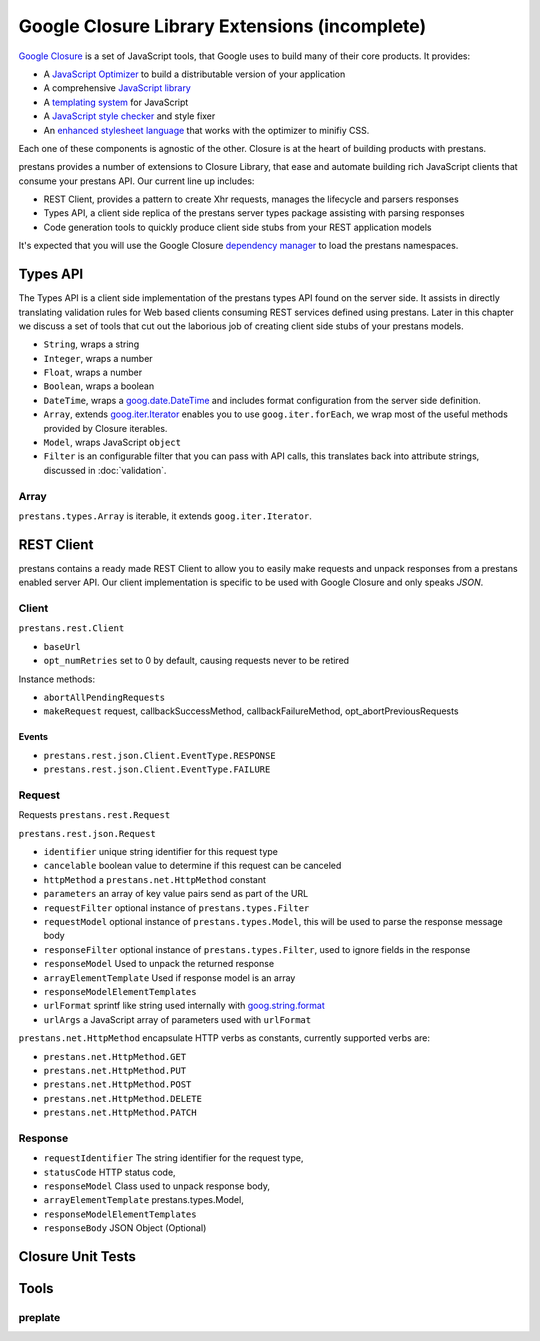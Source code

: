 ==============================================
Google Closure Library Extensions (incomplete)
==============================================

`Google Closure <https://developers.google.com/closure/library/>`_ is a set of JavaScript tools, that Google uses to build many of their core products. It provides:

* A `JavaScript Optimizer <https://developers.google.com/closure/compiler>`_ to build a distributable version of your application
* A comprehensive `JavaScript library <https://developers.google.com/closure/library>`_
* A `templating system <https://developers.google.com/closure/templates>`_ for JavaScript
* A `JavaScript style checker <https://developers.google.com/closure/utilities>`_ and style fixer
* An `enhanced stylesheet language <http://code.google.com/p/closure-stylesheets/>`_ that works with the optimizer to minifiy CSS.

Each one of these components is agnostic of the other. Closure is at the heart of building products with prestans.

prestans provides a number of extensions to Closure Library, that ease and automate building rich JavaScript clients that consume your prestans API. Our current line up includes:

* REST Client, provides a pattern to create Xhr requests, manages the lifecycle and parsers responses
* Types API, a client side replica of the prestans server types package assisting with parsing responses
* Code generation tools to quickly produce client side stubs from your REST application models

It's expected that you will use the Google Closure `dependency manager <https://developers.google.com/closure/library/docs/introduction>`_ to load the prestans namespaces.

Types API
=========

The Types API is a client side implementation of the prestans types API found on the server side. It assists in directly translating validation rules for Web based clients consuming REST services defined using prestans. Later in this chapter we discuss a set of tools that cut out the laborious job of creating client side stubs of your prestans models.

* ``String``, wraps a string
* ``Integer``, wraps a number
* ``Float``, wraps a number
* ``Boolean``, wraps a boolean
* ``DateTime``, wraps a `goog.date.DateTime <http://closure-library.googlecode.com/svn/docs/class_goog_date_DateTime.html>`_ and includes format configuration from the server side definition.
* ``Array``, extends `goog.iter.Iterator <http://closure-library.googlecode.com/svn/docs/class_goog_iter_Iterator.html>`_ enables you to use ``goog.iter.forEach``, we wrap most of the useful methods provided by Closure iterables.
* ``Model``, wraps JavaScript ``object``
* ``Filter`` is an configurable filter that you can pass with API calls, this translates back into attribute strings, discussed in :doc:`validation`.

Array
-----

``prestans.types.Array`` is iterable, it extends ``goog.iter.Iterator``. 

REST Client
===========

prestans contains a ready made REST Client to allow you to easily make requests and unpack responses from a prestans enabled server API. Our client implementation is specific to be used with Google Closure and only speaks `JSON`.

Client
------

``prestans.rest.Client``

* ``baseUrl``
* ``opt_numRetries`` set to 0 by default, causing requests never to be retired


Instance methods:

* ``abortAllPendingRequests``
* ``makeRequest`` request, callbackSuccessMethod, callbackFailureMethod, opt_abortPreviousRequests

Events
^^^^^^

* ``prestans.rest.json.Client.EventType.RESPONSE``
* ``prestans.rest.json.Client.EventType.FAILURE``

Request
-------

Requests ``prestans.rest.Request``

``prestans.rest.json.Request``

* ``identifier`` unique string identifier for this request type
* ``cancelable`` boolean value to determine if this request can be canceled
* ``httpMethod`` a ``prestans.net.HttpMethod`` constant
* ``parameters`` an array of key value pairs send as part of the URL
* ``requestFilter`` optional instance of ``prestans.types.Filter``
* ``requestModel`` optional instance of ``prestans.types.Model``, this will be used to parse the response message body
* ``responseFilter`` optional instance of ``prestans.types.Filter``, used to ignore fields in the response
* ``responseModel`` Used to unpack the returned response
* ``arrayElementTemplate`` Used if response model is an array
* ``responseModelElementTemplates`` 
* ``urlFormat`` sprintf like string used internally with `goog.string.format <http://closure-library.googlecode.com/svn/docs/namespace_goog_string.html>`_
* ``urlArgs`` a JavaScript array of parameters used with ``urlFormat``

``prestans.net.HttpMethod`` encapsulate HTTP verbs as constants, currently supported verbs are:

* ``prestans.net.HttpMethod.GET``
* ``prestans.net.HttpMethod.PUT``
* ``prestans.net.HttpMethod.POST``
* ``prestans.net.HttpMethod.DELETE``
* ``prestans.net.HttpMethod.PATCH``

Response
--------

* ``requestIdentifier`` The string identifier for the request type,
* ``statusCode`` HTTP status code,
* ``responseModel`` Class used to unpack response body,
* ``arrayElementTemplate`` prestans.types.Model,
* ``responseModelElementTemplates``
* ``responseBody`` JSON Object (Optional)

Closure Unit Tests
==================

Tools
======

preplate
--------